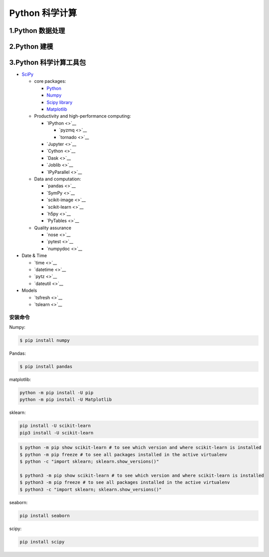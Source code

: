 
Python 科学计算
========================

1.Python 数据处理
------------------------






2.Python 建模
------------------------







3.Python 科学计算工具包
------------------------

-  `SciPy <https://www.scipy.org/>`__

   -  core packages:

      -  `Python <https://www.python.org/>`__

      -  `Numpy <https://numpy.org/>`__

      -  `Scipy library <https://www.scipy.org/index.html>`__

      -  `Matplotlib <https://matplotlib.org/users/installing.html>`__

   -  Productivity and high-performance computing:

      -  `IPython <>`__

         -  `pyzmq <>`__

         -  `tornado <>`__

      -  `Jupyter <>`__

      -  `Cython <>`__

      -  `Dask <>`__

      -  `Joblib <>`__

      -  `IPyParallel <>`__

   -  Data and computation:

      -  `pandas <>`__

      -  `SymPy <>`__

      -  `scikit-image <>`__

      -  `scikit-learn <>`__

      -  `h5py <>`__

      -  `PyTables <>`__

   -  Quality assurance

      -  `nose <>`__

      -  `pytest <>`__

      -  `numpydoc <>`__

-  Date & Time

   -  `time <>`__

   -  `datetime <>`__

   -  `pytz <>`__

   -  `dateutil <>`__

-  Models

   -  `tsfresh <>`__

   -  `tslearn <>`__


安装命令
~~~~~~~~~~~~~~~~~~~~~~~~~

Numpy:

.. code-block:: shell

   $ pip install numpy

Pandas:

.. code-block:: shell

   $ pip install pandas

matplotlib:

.. code-block:: shell

   python -m pip install -U pip
   python -m pip install -U Matplotlib

sklearn:

.. code-block:: shell

   pip install -U scikit-learn
   pip3 install -U scikit-learn

.. code-block:: shell

   $ python -m pip show scikit-learn # to see which version and where scikit-learn is installed
   $ python -m pip freeze # to see all packages installed in the active virtualenv
   $ python -c "import sklearn; sklearn.show_versions()"

   $ python3 -m pip show scikit-learn # to see which version and where scikit-learn is installed
   $ python3 -m pip freeze # to see all packages installed in the active virtualenv
   $ python3 -c "import sklearn; sklearn.show_versions()"

seaborn:

.. code:: shell

   pip install seaborn


scipy:

.. code:: shell

   pip install scipy
